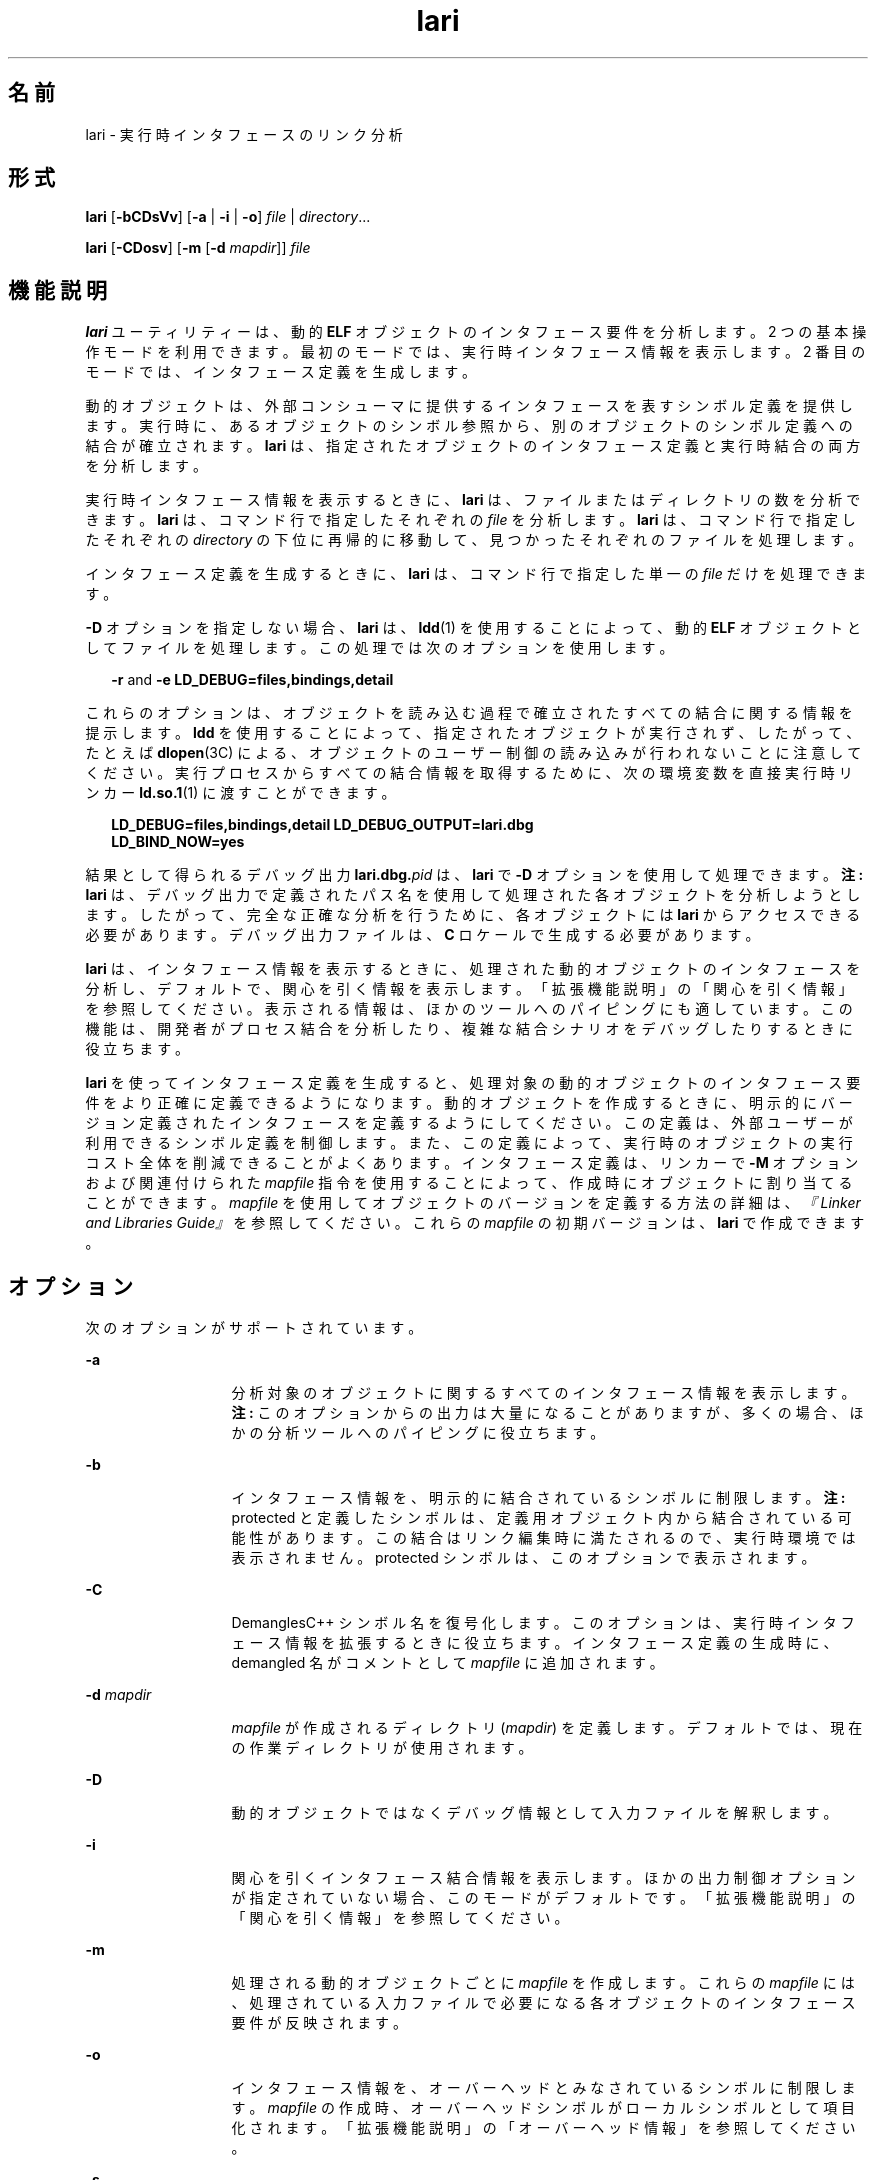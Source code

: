 '\" te
.\" Copyright (c) 2007, 2011, Oracle and/or its affiliates. All rights reserved.
.TH lari 1 "2011 年 6 月 8 日" "SunOS 5.11" "ユーザーコマンド"
.SH 名前
lari \-  実行時インタフェースのリンク分析
.SH 形式
.LP
.nf
\fBlari\fR [\fB-bCDsVv\fR] [\fB-a\fR | \fB-i\fR | \fB-o\fR] \fIfile\fR | \fIdirectory\fR...
.fi

.LP
.nf
\fBlari\fR [\fB-CDosv\fR] [\fB-m\fR [\fB-d\fR \fImapdir\fR]] \fIfile\fR
.fi

.SH 機能説明
.sp
.LP
\fBlari\fR ユーティリティーは、動的 \fBELF\fR オブジェクトのインタフェース要件を分析します。2 つの基本操作モードを利用できます。最初のモードでは、実行時インタフェース情報を表示します。2 番目のモードでは、インタフェース定義を生成します。
.sp
.LP
動的オブジェクトは、外部コンシューマに提供するインタフェースを表すシンボル定義を提供します。実行時に、あるオブジェクトのシンボル参照から、別のオブジェクトのシンボル定義への結合が確立されます。\fBlari\fR は、指定されたオブジェクトのインタフェース定義と実行時結合の両方を分析します。
.sp
.LP
実行時インタフェース情報を表示するときに、\fBlari\fR は、ファイルまたはディレクトリの数を分析できます。\fBlari\fR は、コマンド行で指定したそれぞれの \fIfile\fR を分析します。\fBlari\fR は、コマンド行で指定したそれぞれの \fIdirectory\fR の下位に再帰的に移動して、見つかったそれぞれのファイルを処理します。
.sp
.LP
インタフェース定義を生成するときに、\fBlari\fR は、コマンド行で指定した単一の \fIfile\fR だけを処理できます。
.sp
.LP
\fB-D\fR オプションを指定しない場合、\fBlari\fR は、\fBldd\fR(1) を使用することによって、動的 \fBELF\fR オブジェクトとしてファイルを処理します。この処理では次のオプションを使用します。
.sp
.in +2
.nf
\fB-r\fR and \fB-e\fR \fBLD_DEBUG=files,bindings,detail\fR
.fi
.in -2
.sp

.sp
.LP
これらのオプションは、オブジェクトを読み込む過程で確立されたすべての結合に関する情報を提示します。\fBldd\fR を使用することによって、指定されたオブジェクトが実行されず、したがって、たとえば \fBdlopen\fR(3C) による、オブジェクトのユーザー制御の読み込みが行われないことに注意してください。実行プロセスからすべての結合情報を取得するために、次の環境変数を直接実行時リンカー \fBld.so.1\fR(1) に渡すことができます。
.sp
.in +2
.nf
\fBLD_DEBUG=files,bindings,detail LD_DEBUG_OUTPUT=lari.dbg \ 
LD_BIND_NOW=yes\fR
.fi
.in -2
.sp

.sp
.LP
結果として得られるデバッグ出力 \fBlari.dbg.\fIpid\fR\fR は、\fBlari\fR で \fB-D\fR オプションを使用して処理できます。\fB注:\fR \fBlari\fR は、デバッグ出力で定義されたパス名を使用して処理された各オブジェクトを分析しようとします。したがって、完全な正確な分析を行うために、各オブジェクトには \fBlari\fR からアクセスできる必要があります。デバッグ出力ファイルは、\fBC\fR ロケールで生成する必要があります。
.sp
.LP
\fBlari\fR は、インタフェース情報を表示するときに、処理された動的オブジェクトのインタフェースを分析し、デフォルトで、関心を引く情報を表示します。「拡張機能説明」の「関心を引く情報」を参照してください。\fB\fR表示される情報は、ほかのツールへのパイピングにも適しています。この機能は、開発者がプロセス結合を分析したり、複雑な結合シナリオをデバッグしたりするときに役立ちます。
.sp
.LP
\fBlari\fR を使ってインタフェース定義を生成すると、処理対象の動的オブジェクトのインタフェース要件をより正確に定義できるようになります。動的オブジェクトを作成するときに、明示的にバージョン定義されたインタフェースを定義するようにしてください。この定義は、外部ユーザーが利用できるシンボル定義を制御します。また、この定義によって、実行時のオブジェクトの実行コスト全体を削減できることがよくあります。インタフェース定義は、リンカーで \fB-M\fR オプションおよび関連付けられた \fImapfile\fR 指令を使用することによって、作成時にオブジェクトに割り当てることができます。\fImapfile\fR を使用してオブジェクトのバージョンを定義する方法の詳細は、\fI『Linker and Libraries Guide』\fR を参照してください。これらの \fImapfile\fR の初期バージョンは、\fBlari\fR で作成できます。
.SH オプション
.sp
.LP
次のオプションがサポートされています。
.sp
.ne 2
.mk
.na
\fB\fB-a\fR\fR
.ad
.RS 13n
.rt  
分析対象のオブジェクトに関するすべてのインタフェース情報を表示します。\fB注:\fR このオプションからの出力は大量になることがありますが、多くの場合、ほかの分析ツールへのパイピングに役立ちます。
.RE

.sp
.ne 2
.mk
.na
\fB\fB-b\fR\fR
.ad
.RS 13n
.rt  
インタフェース情報を、明示的に結合されているシンボルに制限します。\fB注:\fR protected と定義したシンボルは、定義用オブジェクト内から結合されている可能性があります。この結合はリンク編集時に満たされるので、実行時環境では表示されません。protected シンボルは、このオプションで表示されます。
.RE

.sp
.ne 2
.mk
.na
\fB\fB-C\fR\fR
.ad
.RS 13n
.rt  
DemanglesC++ シンボル名を復号化します。このオプションは、実行時インタフェース情報を拡張するときに役立ちます。インタフェース定義の生成時に、demangled 名がコメントとして \fImapfile\fR に追加されます。
.RE

.sp
.ne 2
.mk
.na
\fB\fB-d\fR \fImapdir\fR\fR
.ad
.RS 13n
.rt  
\fImapfile\fR が作成されるディレクトリ (\fImapdir\fR) を定義します。デフォルトでは、現在の作業ディレクトリが使用されます。
.RE

.sp
.ne 2
.mk
.na
\fB\fB-D\fR\fR
.ad
.RS 13n
.rt  
動的オブジェクトではなくデバッグ情報として入力ファイルを解釈します。\fI\fR
.RE

.sp
.ne 2
.mk
.na
\fB\fB-i\fR\fR
.ad
.RS 13n
.rt  
関心を引くインタフェース結合情報を表示します。ほかの出力制御オプションが指定されていない場合、このモードがデフォルトです。「拡張機能説明」の「関心を引く情報」を参照してください。\fB\fR
.RE

.sp
.ne 2
.mk
.na
\fB\fB-m\fR\fR
.ad
.RS 13n
.rt  
処理される動的オブジェクトごとに \fImapfile\fR を作成します。これらの \fImapfile\fR には、処理されている入力ファイルで必要になる各オブジェクトのインタフェース要件が反映されます。
.RE

.sp
.ne 2
.mk
.na
\fB\fB-o\fR\fR
.ad
.RS 13n
.rt  
インタフェース情報を、オーバーヘッドとみなされているシンボルに制限します。\fImapfile\fR の作成時、オーバーヘッドシンボルがローカルシンボルとして項目化されます。「拡張機能説明」の「オーバーヘッド情報」を参照してください。\fB\fR
.RE

.sp
.ne 2
.mk
.na
\fB\fB-s\fR\fR
.ad
.RS 13n
.rt  
さらに分析するために、\fBldd\fR(1) からの結合情報を保存します。「ファイル」を参照してください。
.RE

.sp
.ne 2
.mk
.na
\fB\fB-V\fR\fR
.ad
.RS 13n
.rt  
関心を引くシンボル可視設定を追加します。\fBsingleton\fR または \fBprotected\fR と定義されたシンボルは、このオプションで識別されます。
.RE

.sp
.ne 2
.mk
.na
\fB\fB-v\fR\fR
.ad
.RS 13n
.rt  
すでにバージョン定義されているオブジェクトを無視します。バージョン定義されているオブジェクトのインタフェースはすでに定義されていますが、表示されるインタフェース情報にはその情報が含まれています。たとえば、バージョン定義されている共有オブジェクトであれば、特定のプロセスのオーバーヘッドシンボルが表示される場合があります。共有オブジェクトは多くの場合、複数のプロセスで使用できるように設計されているので、これらのオブジェクトで用意されているインタフェースは、単一のプロセスの要件を超えるときがあります。したがって \fB-v\fR オプションを使用すると、インタフェース情報を表示するときにノイズを軽減できます。
.RE

.sp
.LP
\fBlari\fR から生成される実行時インタフェース情報は、次の形式になります。
.sp
.in +2
.nf
[information]: \fIsymbol-name\fR [demangled-name]: \fIobject-name\fR
.fi
.in -2
.sp

.sp
.LP
各行には、インタフェースシンボル (\fBsymbol-name\fR) と、シンボルが定義されるオブジェクト (\fBobject-name\fR) が記述されます。シンボルが関数を表す場合、シンボル名のあとに \fB()\fR が続きます。シンボルがデータオブジェクトを表す場合、シンボル名のあとに \fB[]\fR で囲まれたシンボルサイズが続きます。\fB-C\fR オプションが使用された場合、シンボル名は、シンボルの復号化された名前 (\fBdemangled-name\fR) とともに表示されます。情報フィールドには、シンボルの使用について記述した次のトークンの 1 つまたは複数が表示されます。
.sp
.ne 2
.mk
.na
\fB\fIcnt\fR:\fIbnd\fR\fR
.ad
.RS 11n
.rt  
2 つの 10 進数値は、シンボル数 (\fBcnt\fR) と、このオブジェクトへの結合の数 (\fBbnd\fR) を示します。シンボル数は、分析対象のオブジェクトで見つかったこのシンボル定義の出現数です。\fB1\fR より大きな数は、シンボル定義が複数回出現したことを示しています。結合の数は、実行時リンカーによってこのシンボル定義に結合されたオブジェクトの数を示しています。
.RE

.sp
.ne 2
.mk
.na
\fB\fBE\fR\fR
.ad
.RS 11n
.rt  
このシンボル定義は、外部オブジェクトから結合されています。
.RE

.sp
.ne 2
.mk
.na
\fB\fBS\fR\fR
.ad
.RS 11n
.rt  
このシンボル定義は、同じオブジェクトから結合されています。
.RE

.sp
.ne 2
.mk
.na
\fB\fBD\fR\fR
.ad
.RS 11n
.rt  
このシンボル定義は、直接結合されています。
.RE

.sp
.ne 2
.mk
.na
\fB\fBI\fR\fR
.ad
.RS 11n
.rt  
このシンボル定義は割り込みシンボルを規定します。明示的に割り込みオブジェクトであることを示すオブジェクトは、すべてのグローバルシンボルを割り込みシンボルとして定義します。\fBld\fR(1) の \fB-z\fR \fBinterpose\fR オプションおよび \fBld.so.1\fR(1) の \fBLD_PRELOAD\fR 変数を参照してください。動的実行可能ファイル内の個々のシンボルは、\fBINTERPOSE\fR \fBmapfile\fR 指令を使用することによって、割り込みシンボルとして定義できます。
.RE

.sp
.ne 2
.mk
.na
\fB\fBC\fR\fR
.ad
.RS 11n
.rt  
このシンボル定義は、コピー再配置の参照データです。
.RE

.sp
.ne 2
.mk
.na
\fB\fBF\fR\fR
.ad
.RS 11n
.rt  
このシンボル定義は filtee にあります。
.RE

.sp
.ne 2
.mk
.na
\fB\fBP\fR\fR
.ad
.RS 11n
.rt  
このシンボルは protected と定義されています。このシンボルには、シンボルが宣言されたオブジェクトからの内部結合が存在する可能性があります。この属性を持つ内部結合には、別のシンボル定義が割り込むことはできません。
.RE

.sp
.ne 2
.mk
.na
\fB\fBA\fR\fR
.ad
.RS 11n
.rt  
このシンボル定義は、動的実行可能ファイル内でのプロシージャリンケージテーブルエントリのアドレスです。
.RE

.sp
.ne 2
.mk
.na
\fB\fBU\fR\fR
.ad
.RS 11n
.rt  
このシンボル参照は \fBdlsym\fR(3C) などのユーザー要求に起因します。
.RE

.sp
.ne 2
.mk
.na
\fB\fBR\fR\fR
.ad
.RS 11n
.rt  
このシンボル定義はフィルタとして機能し、フィルタ対象へのリダイレクションを規定します。
.RE

.sp
.ne 2
.mk
.na
\fB\fBr\fR\fR
.ad
.RS 11n
.rt  
このシンボルへの結合は、シンボル検索中のある時点で拒否されました。直接結合要求が、直接結合を防止するタグが付けられているシンボルを見つけると、結合が拒否されます。このシナリオでは、シンボル検索は、デフォルトの検索モデルを使用して繰り返されます。結合はまだ、元の拒否されたシンボルに解決できます。デフォルト以外のシンボル検索が、\fBsingleton\fR として識別されたシンボルを見つけたときにも、結合は拒否されます。この場合も、シンボル検索は、デフォルトの検索モデルを使用して繰り返されます。
.RE

.sp
.ne 2
.mk
.na
\fB\fBN\fR\fR
.ad
.RS 11n
.rt  
このシンボル定義は、定義に直接結合することを明示的に禁止します。
.RE

.sp
.LP
これらのシンボル分類の詳細は、\fI『Linker and Libraries Guide』\fR を参照してください。
.SH 拡張機能説明
.SS "関心を引く情報"
.sp
.LP
デフォルトで、または \fB-i\fR オプションを明示的に使用すると、\fBlari\fR は、実行時インタフェース情報をフィルタ処理して、関心を引くイベントを示します。このフィルタ処理は主に、大きなアプリケーションから生成される情報量を減らすときに実行します。また、この情報を使用すると、複雑な結合シナリオをデバッグするときに注目すべき箇所がわかります。多くの場合で、問題領域を強調します。ただし、特定のアプリケーション用に意味のある情報を正確に分類することは困難です。\fB-a\fR オプションを使用すると、調査対象のアプリケーションに固有のイベントの結合情報を自由に検索できます。
.sp
.LP
関心を引くシンボル定義が検出された場合、同じシンボルのほかのすべての定義が出力されます。
.sp
.LP
関心を引くインタフェース情報がフォーカスしているのは、シンボルの複数の定義の存在です。この場合、通常、1 つのシンボルがほかの 1 つまたは複数のシンボル定義に割り込みます。ある定義の結合数 (\fBbnd\fR) が 0 でなく、ほかのすべての定義の結合数が 0 である場合に、この割り込みが発生しています。コンパイル環境 (つまりリンク環境) に起因する割り込みは、関心を引くものとは判断されません。これらの割り込みの出現例としては、コピー再配置 (\fB[C]\fR) や、プロシージャリンケージアドレスへの結合 (\fB[A]\fR) などがあります。
.sp
.LP
多くの場合、割り込みは望ましいものです。その目的は、共有オブジェクトからのシンボル定義を多重定義する、つまり置き換えることです。\fBld\fR(1) の \fB-z interpose\fR オプションを使用すると、割り込むオブジェクトに明示的にタグ (\fB[I]\fR) を付けることができます。これらのオブジェクトは、プロセスでオブジェクトを読み込む順番とは無関係に、安全にシンボルに割り込むことができます。ただし、明示的でない割り込みが使用される場合には注意してください。この割り込みは、プロセスを構成するオブジェクトの読み込み順序に起因するためです。
.sp
.LP
ユーザーが作成した多重定義シンボルは、関心を引く情報として \fBlari\fR から出力されます。この例では、\fBinterpose1()\fR の 2 つの定義が存在しますが、\fBmain\fR の定義だけが参照されます。
.sp
.in +2
.nf
[2:1E]: interpose1(): ./main
[2:0]: interpose1(): ./libA.so
.fi
.in -2
.sp

.sp
.LP
割り込みは、予期しないシンボル名の衝突によって生じた、想定外の好ましくないイベントである場合もあります。このような割り込みの症状としては、関数への参照が存在することがわかっているのに、その関数が呼び出されない場合などがあります。このシナリオは、前の例で説明したように、多重定義シンボルとして識別できます。しかし、オブジェクトが特定のシンボルを定義および参照する場合に、より意外なシナリオが多く発生します。
.sp
.LP
このシナリオの例は、2 つの動的オブジェクトが同じ関数 \fBinterpose2()\fR を定義し参照する場合です。このシンボルへの参照はすべて、プロセスで読み込まれる最初の動的オブジェクトに結合します。この場合、オブジェクト \fBlibA.so\fR の \fBinterpose2()\fR の定義は、オブジェクト \fBlibB.so\fR の \fBinterpose2()\fR の定義に割り込み、これを隠ぺいします。\fBlari\fR からの出力は次のようになります。
.sp
.in +2
.nf
[2:2ES]: interpose2(): ./libA.so
[2:0]: interpose2(): ./libB.so
.fi
.in -2
.sp

.sp
.LP
多重定義シンボルに個別に結合する場合もあります。直接結合が有効になっている場合や (\fB[D]\fR)、シンボルの可視性が protected の場合は (\fB[P]\fR)、個別に結合されます。個別の結合は明示的に確立できますが、予期しない想定外の結合が存在する場合もあります。直接結合されたシンボルと、可視性が protected のシンボルは、関心を引く情報として出力されます。
.SS "オーバーヘッド情報"
.sp
.LP
\fB-o\fR オプションを使用した場合、\fBlari\fR は、オーバーヘッドとみなされるシンボル定義を表示します。
.sp
.LP
参照されないグローバルシンボルはオーバーヘッドとみなされます。オブジェクト内で提供されるシンボル情報によって、オブジェクトのテキストセグメントのサイズが必要以上に増加します。さらに、シンボル情報によって、実行時にオブジェクト内でほかのシンボル参照を検索するために必要な処理が増える場合があります。
.sp
.LP
同じオブジェクトからしか参照されないグローバルシンボルは、同じ特性を持っています。シンボル参照の実行時検索は、結果として、参照を行なった同じオブジェクトへの結合になり、追加のオーバーヘッドになります。
.sp
.LP
これらの両方のシンボル定義は、オブジェクトのインタフェースを定義することによってローカルスコープに降格できます。インタフェース定義は、リンカーで、\fB-M\fR オプションおよび関連付けられた \fImapfile\fR 指令を使用することによって、作成時にファイルに割り当てることができます。\fImapfile\fR の詳細は、\fI『Linker and Libraries Guide』\fR を参照してください。\fB-m\fR オプションを付けて \fBlari\fR を使用して、これらの \fImapfile\fR の初期バージョンを作成します。
.sp
.LP
\fBlari\fR を使用して \fImapfile\fR を生成すると、バージョン定義された共有オブジェクトには、オーバーヘッドシンボルをローカルに降格すべきであることを示す \fImapfile\fR が作成されます。このモデルでは、\fBlari\fR は、既存のインタフェース定義と比較するための \fImapfile\fR を生成できます。\fB-v\fR オプションを使用して、\fImapfile\fR を作成するときに、バージョン定義された共有オブジェクトを無視します。
.sp
.LP
コピー再配置はオーバーヘッドともみなされるため、通常は回避すべきです。コピーされたデータのサイズは、そのインタフェースの定義です。この定義は、データが定義されている共有オブジェクトのより新しいバージョンでのデータサイズを変更する機能を制限します。この制限、およびコピー再配置を処理するコストは、関数インタフェースを使用してデータを参照することによって回避できます。コピー再配置の \fBlari\fR からの出力は次のようになります。
.sp
.in +2
.nf
[2:1EC]: __iob[0x140]: ./main
[2:0]: __iob[0x140]: ./libA.so.1
.fi
.in -2
.sp

.sp
.LP
前の例で使用された \fB__iob\fR など、いくつかの小さなコピー再配置が存在することに注意してください。これは、システムライブラリのプログラミング操作のために歴史的な理由により存在しています。
.sp
.LP
オーバーヘッド情報の別の例は、動的実行可能ファイルのプロシージャリンケージテーブルエントリに、動的オブジェクトを結合する場合です。動的実行可能ファイルが外部関数を参照する場合、プロシージャリンケージテーブルエントリが作成されます。この構造では、関数呼び出しが実際に行われるまで、参照結合を延期できます。動的オブジェクトがこの参照された同じ関数のアドレスを取得した場合、動的オブジェクトは、動的実行可能ファイルのプロシージャリンケージテーブルエントリに結合します。このタイプのイベントの例は、次の点を明らかにします。
.sp
.in +2
.nf
[2:1EA]: foo(): ./main
[2:1E]: foo(): ./libA.so
.fi
.in -2
.sp

.sp
.LP
このタイプの少数の結合は、通常は心配する必要はありません。ただし、ジャンプテーブルプログラミング技法などによって、これらの結合が多数発生する場合は、オーバーヘッドを起こす一因となることが考えられます。このタイプのアドレス再配置結合では、直接関数を呼び出したときに使用される遅延再配置処理ではなく、アプリケーション起動時の再配置処理が必要になります。このアドレスを使用するために、実行時に間接参照も必要になります。
.SH 使用例
.LP
\fB例 1 \fR複数の結合がある場合の分析
.sp
.LP
次の例では、複数のシンボル定義が存在するプロセスの分析を示します。共有オブジェクト \fBlibX.so\fR と \fBlibY.so\fR は関数 \fBinterpose()\fR を呼び出します。この関数は、アプリケーション \fBmain\fR と、共有オブジェクト \fBlibA.so\fR の両方に存在します。割り込みのため、両方の参照は \fBmain\fR の \fBinterpose()\fR の定義に結合します。

.sp
.LP
共有オブジェクト \fBlibX.so\fR と \fBlibY.so\fR は関数 \fBfoo()\fR も呼び出します。この関数は、アプリケーション \fBmain\fR と、共有オブジェクト \fBlibA.so\fR、\fBlibX.so\fR、および \fBlibY.so\fR に存在します。\fBlibX.so\fR と \fBlibY.so\fR の両方は直接結合を有効にして構築されているので、各オブジェクトはそれぞれ独自の定義に結合します。

.sp
.in +2
.nf
example% \fBlari ./main\fR
[3:0]: foo(): ./libA.so
[3:1SD]: foo(): ./libX.so
[3:1SD]: foo(): ./libY.so
[2:0]: interpose(): ./libA.so
[2:2EP]: interpose(): ./main
.fi
.in -2
.sp

.sp
.LP
結合情報をさらに分析するために、結合データをその後の検査用に保存できます。たとえば、前の出力は、関数 \fBinterpose()\fR が、\fBmain\fR の外部にある 2 つのオブジェクトから呼び出されたことを示しています。結合の出力を検査することによって、この関数への参照が行われた場所を明らかにできます。

.sp
.in +2
.nf
example% \fBlari -s ./main\fR
lari: ./main: bindings information saved as: /usr/tmp/lari.dbg.main
\&.....
example% \fBfgrep foo /usr/tmp/lari.dbg.main\fR
binding file=./libX.so to file=./main: symbol `interpose'
binding file=./libY.so to file=./main: symbol `interpose'
.fi
.in -2
.sp

.sp
.LP
\fB注:\fR 結合の出力にはプロセス識別子、アドレス、その他の結合情報が伴うので、出力は通常、ここに示すよりも多くなります。

.LP
\fB例 2 \fRインタフェース定義の生成
.sp
.LP
次の例では、アプリケーションとその依存関係のインタフェース定義を作成しますが、バージョンが定義されたシステムライブラリは無視します。アプリケーション \fBmain\fR は、\fBfoo.so\fR のインタフェース \fBone()\fR、\fBtwo()\fR、および \fBthree()\fR を参照します。

.sp
.in +2
.nf
example% \fBlari -omv ./main\fR
example% \fBcat mapfile-foo.so\fR
#
# Interface Definition mapfile for:
#       Dynamic Object: ./foo.so
#       Process:        ./main
#

foo.so {
        global:
                one;
                three;
                two;
        local:
                _one;
                _three;
                _two;
                *;
};
.fi
.in -2
.sp

.SH ファイル
.sp
.ne 2
.mk
.na
\fB\fB$TMPDIR/lari.dbg.\fIfile\fR\fR\fR
.ad
.RS 25n
.rt  
\fBldd\fR(1) によって生成された結合の出力。
.RE

.SH 属性
.sp
.LP
属性についての詳細は、\fBattributes\fR(5) を参照してください。
.sp

.sp
.TS
tab() box;
cw(2.75i) |cw(2.75i) 
lw(2.75i) |lw(2.75i) 
.
属性タイプ属性値
_
使用条件developer/base-developer-utilities
_
インタフェースの安定性下記を参照。
.TE

.sp
.LP
人間が読める形式の出力は「不確実」です。オプションは「確実」です。
.SH 関連項目
.sp
.LP
\fBld\fR(1), \fBldd\fR(1), \fBld.so.1\fR(1), \fBdlopen\fR(3C), \fBdlsym\fR(3C), \fBattributes\fR(5)
.sp
.LP
\fI『Linker and Libraries Guide』\fR
